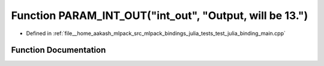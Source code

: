 .. _exhale_function_test__julia__binding__main_8cpp_1a511342452ed3357593480ee5bf6b5774:

Function PARAM_INT_OUT("int_out", "Output, will be 13.")
========================================================

- Defined in :ref:`file__home_aakash_mlpack_src_mlpack_bindings_julia_tests_test_julia_binding_main.cpp`


Function Documentation
----------------------


.. doxygenfunction:: PARAM_INT_OUT("int_out", "Output, will be 13.")
